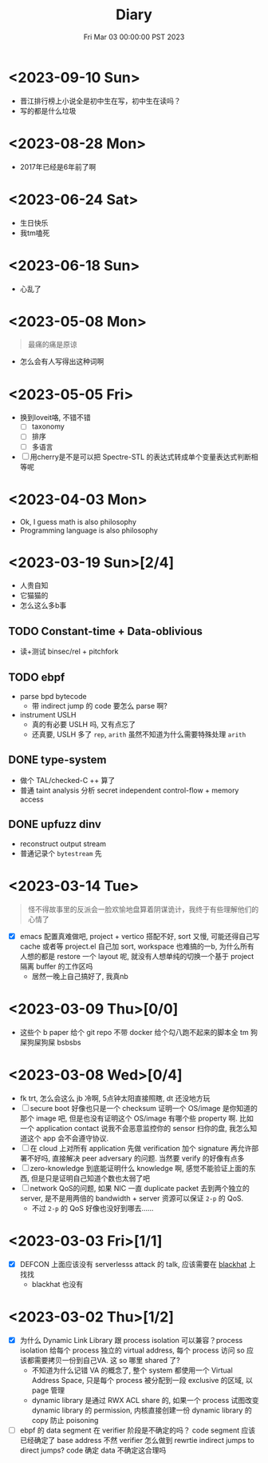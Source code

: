 #+TITLE: Diary
#+DATE: Fri Mar 03 00:00:00 PST 2023
#+Summary: Diary
#+categories[]: Diary
#+tags[]: Diary

* <2023-09-10 Sun>
- 晋江排行榜上小说全是初中生在写，初中生在读吗？
- 写的都是什么垃圾

* <2023-08-28 Mon>
- 2017年已经是6年前了啊

* <2023-06-24 Sat>
- 生日快乐
- 我tm嗑死

* <2023-06-18 Sun>
- 心乱了

* <2023-05-08 Mon>
#+begin_quote
最痛的痛是原谅
#+end_quote

- 怎么会有人写得出这种词啊

* <2023-05-05 Fri>
- 换到loveit咯, 不错不错
  - [ ] taxonomy
  - [ ] 排序
  - [ ] 多语言
- [ ] 用cherry是不是可以把 Spectre-STL 的表达式转成单个变量表达式判断相等呢

* <2023-04-03 Mon>
- Ok, I guess math is also philosophy
- Programming language is also philosophy

* <2023-03-19 Sun>[2/4]
- 人贵自知
- 它猫猫的
- 怎么这么多b事

** TODO Constant-time + Data-oblivious

- 读+测试 binsec/rel + pitchfork

** TODO ebpf
- parse bpd bytecode
  - 带 indirect jump 的 code 要怎么 parse 啊?
- instrument USLH
  - 真的有必要 USLH 吗, 又有点忘了
  - 还真要, USLH 多了 ~rep~, ~arith~ 虽然不知道为什么需要特殊处理 ~arith~

** DONE type-system
- 做个 TAL/checked-C ++ 算了
- 普通 taint analysis 分析 secret independent control-flow + memory access

** DONE upfuzz dinv
- reconstruct output stream
- 普通记录个 =bytestream= 先

* <2023-03-14 Tue>
#+begin_quote
怪不得故事里的反派会一脸欢愉地盘算着阴谋诡计，我终于有些理解他们的心情了
#+end_quote

- [X] emacs 配置真难做吧, project + vertico 搭配不好, sort 又慢, 可能还得自己写 cache 或者等 project.el 自己加 sort, workspace 也难搞的一b, 为什么所有人想的都是 restore 一个 layout 呢, 就没有人想单纯的切换一个基于 project 隔离 buffer 的工作区吗
  - 居然一晚上自己搞好了, 我真nb

* <2023-03-09 Thu>[0/0]
- 这些个 b paper 给个 git repo 不带 docker 给个勾八跑不起来的脚本全 tm 狗屎狗屎狗屎 bsbsbs

* <2023-03-08 Wed>[0/4]
- fk trt, 怎么会这么 jb 冷啊, 5点钟太阳直接照瞎, dt 还没地方玩
- [ ] secure boot 好像也只是一个 checksum 证明一个 OS/image 是你知道的那个 image 吧, 但是也没有证明这个 OS/image 有哪个些 property 啊. 比如一个 application contact 说我不会恶意监控你的 sensor 扫你的盘, 我怎么知道这个 app 会不会遵守协议.
- [ ] 在 cloud 上对所有 application 先做 verification 加个 signature 再允许部署不好吗, 直接解决 peer adversary 的问题. 当然要 verify 的好像有点多
- [ ] zero-knowledge 到底能证明什么 knowledge 啊, 感觉不能验证上面的东西, 但是只是证明自己知道个数也太弱了吧
- [ ] network QoS的问题, 如果 NIC 一直 duplicate packet 去到两个独立的 server, 是不是用两倍的 bandwidth + server 资源可以保证 ~2-p~ 的 QoS.
  - 不过 ~2-p~ 的 QoS 好像也没好到哪去……


* <2023-03-03 Fri>[1/1]
- [X] DEFCON 上面应该没有 serverlesss attack 的 talk, 应该需要在 [[https://www.blackhat.com/html/archives.html][blackhat]] 上找找
  - blackhat 也没有

* <2023-03-02 Thu>[1/2]
- [X] 为什么 Dynamic Link Library 跟 process isolation 可以兼容？process isolation 给每个 process 独立的 virtual address, 每个 process 访问 so 应该都需要拷贝一份到自己VA. 这 so 哪里 shared 了?
  + 不知道为什么记错 VA 的概念了, 整个 system 都使用一个 Virtual Address Space, 只是每个 process 被分配到一段 exclusive 的区域, 以 page 管理
  + dynamic library 是通过 RWX ACL share 的, 如果一个 process 试图改变 dynamic library 的 permission, 内核直接创建一份 dynamic library 的 copy 防止 poisoning
- [ ] ebpf 的 data segment 在 verifier 阶段是不确定的吗？ code segment 应该已经确定了 base address 不然 verifier 怎么做到 rewrtie indirect jumps to direct jumps? code 确定 data 不确定这合理吗
